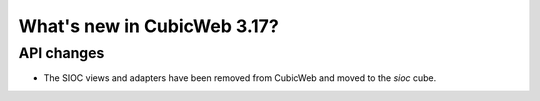 What's new in CubicWeb 3.17?
============================

API changes
-----------

* The SIOC views and adapters have been removed from CubicWeb and moved to the
  `sioc` cube.
